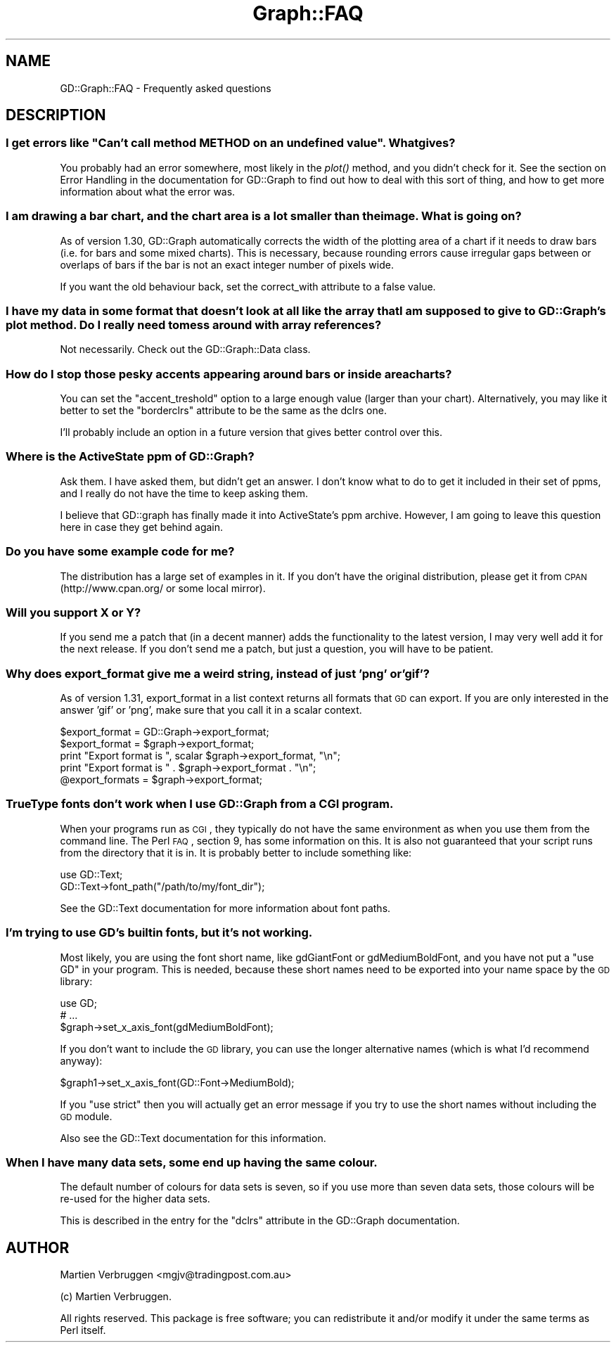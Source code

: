 .\" Automatically generated by Pod::Man 2.22 (Pod::Simple 3.07)
.\"
.\" Standard preamble:
.\" ========================================================================
.de Sp \" Vertical space (when we can't use .PP)
.if t .sp .5v
.if n .sp
..
.de Vb \" Begin verbatim text
.ft CW
.nf
.ne \\$1
..
.de Ve \" End verbatim text
.ft R
.fi
..
.\" Set up some character translations and predefined strings.  \*(-- will
.\" give an unbreakable dash, \*(PI will give pi, \*(L" will give a left
.\" double quote, and \*(R" will give a right double quote.  \*(C+ will
.\" give a nicer C++.  Capital omega is used to do unbreakable dashes and
.\" therefore won't be available.  \*(C` and \*(C' expand to `' in nroff,
.\" nothing in troff, for use with C<>.
.tr \(*W-
.ds C+ C\v'-.1v'\h'-1p'\s-2+\h'-1p'+\s0\v'.1v'\h'-1p'
.ie n \{\
.    ds -- \(*W-
.    ds PI pi
.    if (\n(.H=4u)&(1m=24u) .ds -- \(*W\h'-12u'\(*W\h'-12u'-\" diablo 10 pitch
.    if (\n(.H=4u)&(1m=20u) .ds -- \(*W\h'-12u'\(*W\h'-8u'-\"  diablo 12 pitch
.    ds L" ""
.    ds R" ""
.    ds C` ""
.    ds C' ""
'br\}
.el\{\
.    ds -- \|\(em\|
.    ds PI \(*p
.    ds L" ``
.    ds R" ''
'br\}
.\"
.\" Escape single quotes in literal strings from groff's Unicode transform.
.ie \n(.g .ds Aq \(aq
.el       .ds Aq '
.\"
.\" If the F register is turned on, we'll generate index entries on stderr for
.\" titles (.TH), headers (.SH), subsections (.SS), items (.Ip), and index
.\" entries marked with X<> in POD.  Of course, you'll have to process the
.\" output yourself in some meaningful fashion.
.ie \nF \{\
.    de IX
.    tm Index:\\$1\t\\n%\t"\\$2"
..
.    nr % 0
.    rr F
.\}
.el \{\
.    de IX
..
.\}
.\"
.\" Accent mark definitions (@(#)ms.acc 1.5 88/02/08 SMI; from UCB 4.2).
.\" Fear.  Run.  Save yourself.  No user-serviceable parts.
.    \" fudge factors for nroff and troff
.if n \{\
.    ds #H 0
.    ds #V .8m
.    ds #F .3m
.    ds #[ \f1
.    ds #] \fP
.\}
.if t \{\
.    ds #H ((1u-(\\\\n(.fu%2u))*.13m)
.    ds #V .6m
.    ds #F 0
.    ds #[ \&
.    ds #] \&
.\}
.    \" simple accents for nroff and troff
.if n \{\
.    ds ' \&
.    ds ` \&
.    ds ^ \&
.    ds , \&
.    ds ~ ~
.    ds /
.\}
.if t \{\
.    ds ' \\k:\h'-(\\n(.wu*8/10-\*(#H)'\'\h"|\\n:u"
.    ds ` \\k:\h'-(\\n(.wu*8/10-\*(#H)'\`\h'|\\n:u'
.    ds ^ \\k:\h'-(\\n(.wu*10/11-\*(#H)'^\h'|\\n:u'
.    ds , \\k:\h'-(\\n(.wu*8/10)',\h'|\\n:u'
.    ds ~ \\k:\h'-(\\n(.wu-\*(#H-.1m)'~\h'|\\n:u'
.    ds / \\k:\h'-(\\n(.wu*8/10-\*(#H)'\z\(sl\h'|\\n:u'
.\}
.    \" troff and (daisy-wheel) nroff accents
.ds : \\k:\h'-(\\n(.wu*8/10-\*(#H+.1m+\*(#F)'\v'-\*(#V'\z.\h'.2m+\*(#F'.\h'|\\n:u'\v'\*(#V'
.ds 8 \h'\*(#H'\(*b\h'-\*(#H'
.ds o \\k:\h'-(\\n(.wu+\w'\(de'u-\*(#H)/2u'\v'-.3n'\*(#[\z\(de\v'.3n'\h'|\\n:u'\*(#]
.ds d- \h'\*(#H'\(pd\h'-\w'~'u'\v'-.25m'\f2\(hy\fP\v'.25m'\h'-\*(#H'
.ds D- D\\k:\h'-\w'D'u'\v'-.11m'\z\(hy\v'.11m'\h'|\\n:u'
.ds th \*(#[\v'.3m'\s+1I\s-1\v'-.3m'\h'-(\w'I'u*2/3)'\s-1o\s+1\*(#]
.ds Th \*(#[\s+2I\s-2\h'-\w'I'u*3/5'\v'-.3m'o\v'.3m'\*(#]
.ds ae a\h'-(\w'a'u*4/10)'e
.ds Ae A\h'-(\w'A'u*4/10)'E
.    \" corrections for vroff
.if v .ds ~ \\k:\h'-(\\n(.wu*9/10-\*(#H)'\s-2\u~\d\s+2\h'|\\n:u'
.if v .ds ^ \\k:\h'-(\\n(.wu*10/11-\*(#H)'\v'-.4m'^\v'.4m'\h'|\\n:u'
.    \" for low resolution devices (crt and lpr)
.if \n(.H>23 .if \n(.V>19 \
\{\
.    ds : e
.    ds 8 ss
.    ds o a
.    ds d- d\h'-1'\(ga
.    ds D- D\h'-1'\(hy
.    ds th \o'bp'
.    ds Th \o'LP'
.    ds ae ae
.    ds Ae AE
.\}
.rm #[ #] #H #V #F C
.\" ========================================================================
.\"
.IX Title "Graph::FAQ 3pm"
.TH Graph::FAQ 3pm "2003-03-07" "perl v5.10.1" "User Contributed Perl Documentation"
.\" For nroff, turn off justification.  Always turn off hyphenation; it makes
.\" way too many mistakes in technical documents.
.if n .ad l
.nh
.SH "NAME"
GD::Graph::FAQ \- Frequently asked questions
.SH "DESCRIPTION"
.IX Header "DESCRIPTION"
.ie n .SS "I get errors like ""Can't call method \s-1METHOD\s0 on an undefined value"". What gives?"
.el .SS "I get errors like ``Can't call method \s-1METHOD\s0 on an undefined value''. What gives?"
.IX Subsection "I get errors like Can't call method METHOD on an undefined value. What gives?"
You probably had an error somewhere, most likely in the \fIplot()\fR method,
and you didn't check for it. See the section on Error Handling in the
documentation for GD::Graph to find out how to deal with this sort
of thing, and how to get more information about what the error was.
.SS "I am drawing a bar chart, and the chart area is a lot smaller than the image. What is going on?"
.IX Subsection "I am drawing a bar chart, and the chart area is a lot smaller than the image. What is going on?"
As of version 1.30, GD::Graph automatically corrects the width of the
plotting area of a chart if it needs to draw bars (i.e. for bars and
some mixed charts). This is necessary, because rounding errors cause
irregular gaps between or overlaps of bars if the bar is not an exact
integer number of pixels wide.
.PP
If you want the old behaviour back, set the correct_with attribute to a
false value.
.SS "I have my data in some format that doesn't look at all like the array that I am supposed to give to GD::Graph's plot method. Do I really need to mess around with array references?"
.IX Subsection "I have my data in some format that doesn't look at all like the array that I am supposed to give to GD::Graph's plot method. Do I really need to mess around with array references?"
Not necessarily. Check out the GD::Graph::Data class.
.SS "How do I stop those pesky accents appearing around bars or inside area charts?"
.IX Subsection "How do I stop those pesky accents appearing around bars or inside area charts?"
You can set the \f(CW\*(C`accent_treshold\*(C'\fR option to a large enough value
(larger than your chart). Alternatively, you may like it better to set
the \f(CW\*(C`borderclrs\*(C'\fR attribute to be the same as the dclrs one.
.PP
I'll probably include an option in a future version that gives better
control over this.
.SS "Where is the ActiveState ppm of GD::Graph?"
.IX Subsection "Where is the ActiveState ppm of GD::Graph?"
Ask them. I have asked them, but didn't get an answer. I don't know what
to do to get it included in their set of ppms, and I really do not have
the time to keep asking them.
.PP
I believe that GD::graph has finally made it into ActiveState's ppm
archive. However, I am going to leave this question here in case they
get behind again.
.SS "Do you have some example code for me?"
.IX Subsection "Do you have some example code for me?"
The distribution has a large set of examples in it. If you don't have
the original distribution, please get it from \s-1CPAN\s0 (http://www.cpan.org/
or some local mirror).
.SS "Will you support X or Y?"
.IX Subsection "Will you support X or Y?"
If you send me a patch that (in a decent manner) adds the functionality
to the latest version, I may very well add it for the next release. If
you don't send me a patch, but just a question, you will have to be
patient.
.SS "Why does export_format give me a weird string, instead of just 'png' or 'gif'?"
.IX Subsection "Why does export_format give me a weird string, instead of just 'png' or 'gif'?"
As of version 1.31, export_format in a list context returns all formats
that \s-1GD\s0 can export. If you are only interested in the answer 'gif' or
\&'png', make sure that you call it in a scalar context.
.PP
.Vb 5
\&  $export_format = GD::Graph\->export_format;
\&  $export_format = $graph\->export_format;
\&  print "Export format is ", scalar $graph\->export_format, "\en";
\&  print "Export format is " .  $graph\->export_format . "\en";
\&  @export_formats = $graph\->export_format;
.Ve
.SS "TrueType fonts don't work when I use GD::Graph from a \s-1CGI\s0 program."
.IX Subsection "TrueType fonts don't work when I use GD::Graph from a CGI program."
When your programs run as \s-1CGI\s0, they typically do not have the same
environment as when you use them from the command line. The Perl \s-1FAQ\s0,
section 9, has some information on this. It is also not guaranteed that
your script runs from the directory that it is in. It is probably better
to include something like:
.PP
.Vb 2
\&  use GD::Text;
\&  GD::Text\->font_path("/path/to/my/font_dir");
.Ve
.PP
See the GD::Text documentation for more information about font paths.
.SS "I'm trying to use \s-1GD\s0's builtin fonts, but it's not working."
.IX Subsection "I'm trying to use GD's builtin fonts, but it's not working."
Most likely, you are using the font short name, like gdGiantFont or
gdMediumBoldFont, and you have not put a \f(CW\*(C`use GD\*(C'\fR in your program.
This is needed, because these short names need to be exported into
your name space by the \s-1GD\s0 library:
.PP
.Vb 3
\&  use GD;
\&  # ...
\&  $graph\->set_x_axis_font(gdMediumBoldFont);
.Ve
.PP
If you don't want to include the \s-1GD\s0 library, you can use the
longer alternative names (which is what I'd recommend anyway):
.PP
.Vb 1
\&  $graph1\->set_x_axis_font(GD::Font\->MediumBold);
.Ve
.PP
If you \f(CW\*(C`use strict\*(C'\fR then you will actually get an error message if
you try to use the short names without including the \s-1GD\s0 module.
.PP
Also see the GD::Text documentation for this information.
.SS "When I have many data sets, some end up having the same colour."
.IX Subsection "When I have many data sets, some end up having the same colour."
The default number of colours for data sets is seven, so if you use
more than seven data sets, those colours will be re-used for the
higher data sets.
.PP
This is described in the entry for the \f(CW\*(C`dclrs\*(C'\fR attribute in the
GD::Graph documentation.
.SH "AUTHOR"
.IX Header "AUTHOR"
Martien Verbruggen <mgjv@tradingpost.com.au>
.PP
(c) Martien Verbruggen.
.PP
All rights reserved. This package is free software; you can redistribute
it and/or modify it under the same terms as Perl itself.
